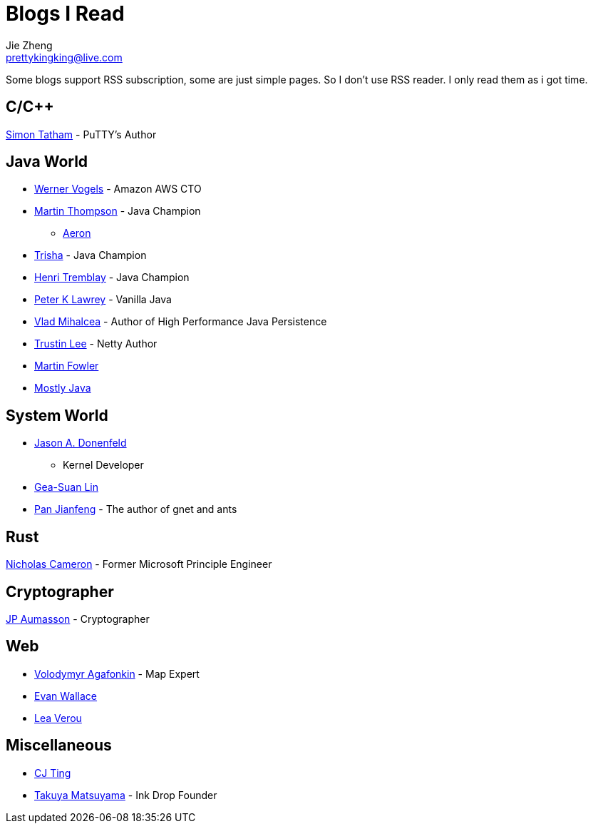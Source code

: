 = Blogs I Read
Jie Zheng <prettykingking@live.com>
:page-lang: en
:page-layout: page
:page-description: Blogs I read usually.

Some blogs support RSS subscription, some are just simple pages. So I don't
use RSS reader. I only read them as i got time.

== C/C++

https://www.chiark.greenend.org.uk/~sgtatham/[Simon Tatham] - PuTTY's Author


== Java World

* https://www.allthingsdistributed.com[Werner Vogels] - Amazon AWS CTO
* https://mechanical-sympathy.blogspot.com[Martin Thompson] - Java Champion
** https://aeron.io[Aeron]
* https://trishagee.com[Trisha] - Java Champion
* http://blog.tremblay.pro/[Henri Tremblay] - Java Champion
* https://vanilla-java.github.io[Peter K Lawrey] - Vanilla Java
* https://vladmihalcea.com[Vlad Mihalcea] - Author of High Performance Java Persistence
* https://t.motd.kr[Trustin Lee] - Netty Author
* https://martinfowler.com[Martin Fowler]
* https://leon-wtf.github.io/[Mostly Java]

== System World

* https://www.reddit.com/r/linux/comments/hzyu8j/im_jason_a_donenfeld_security_researcher_kernel/[Jason A. Donenfeld]
- Kernel Developer
* https://blog.gslin.org[Gea-Suan Lin]
* https://strikefreedom.top[Pan Jianfeng] - The author of gnet and ants

== Rust

https://www.ncameron.org/blog/[Nicholas Cameron] - Former Microsoft Principle Engineer


== Cryptographer

https://www.aumasson.jp[JP Aumasson] - Cryptographer


== Web

* https://agafonkin.com[Volodymyr Agafonkin] - Map Expert
* https://madebyevan.com[Evan Wallace]
* https://lea.verou.me[Lea Verou]


== Miscellaneous

* https://cjting.me[CJ Ting]
* https://www.craftz.dog/posts[Takuya Matsuyama] - Ink Drop Founder